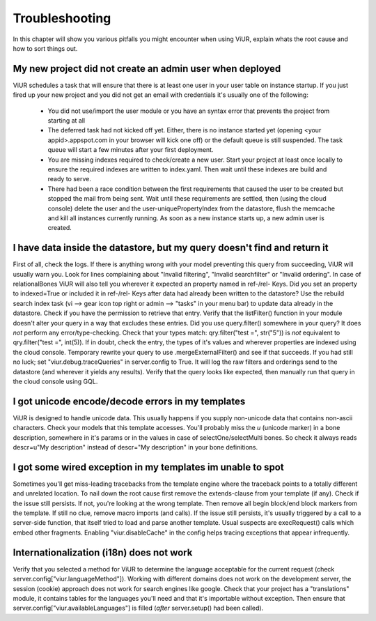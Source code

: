 ===============
Troubleshooting
===============


In this chapter will show you various pitfalls you might encounter when using ViUR, explain whats the root cause and
how to sort things out.

My new project did not create an admin user when deployed
---------------------------------------------------------

ViUR schedules a task that will ensure that there is at least one user in your user table on instance startup.
If you just fired up your new project and you did not get an email with credentials it's usually one of the following:

  - You did not use/import the user module or you have an syntax error that prevents the project from starting at all
  - The deferred task had not kicked off yet. Either, there is no instance started yet (opening <your appid>.appspot.com
    in your browser will kick one off) or the default queue is still suspended. The task queue will start a few
    minutes after your first deployment.
  - You are missing indexes required to check/create a new user. Start your project at least once locally to ensure
    the required indexes are written to index.yaml. Then wait until these indexes are build and ready to serve.
  - There had been a race condition between the first requirements that caused the user to be created but stopped the
    mail from being sent. Wait until these requirements are settled, then (using the cloud console) delete the user
    and the user-uniquePropertyIndex from the datastore, flush the memcache and kill all instances currently running.
    As soon as a new instance starts up, a new admin user is created.


I have data inside the datastore, but my query doesn't find and return it
-------------------------------------------------------------------------

First of all, check the logs. If there is anything wrong with your model preventing this query from succeeding, ViUR
will usually warn you. Look for lines complaining about "Invalid filtering", "Invalid searchfilter" or
"Invalid ordering". In case of relationalBones ViUR will also tell you wherever it expected an property named in
ref-/rel- Keys. Did you set an property to indexed=True or included it in ref-/rel- Keys after data had already been
written to the datastore? Use the rebuild search index task (vi --> gear icon top right or
admin --> "tasks" in your menu bar) to update data already in the datastore.
Check if you have the permission to retrieve that entry. Verify that the listFilter() function in your module doesn't
alter your query in a way that excludes these entries. Did you use query.filter() somewhere in your query? It does *not*
perform any error/type-checking. Check that your types match: qry.filter("test =", str("5")) is *not* equivalent to
qry.filter("test =", int(5)). If in doubt, check the entry, the types of it's values and wherever properties are indexed
using the cloud console. Temporary rewrite your query to use .mergeExternalFilter() and see if that succeeds.
If you had still no luck; set "viur.debug.traceQueries" in server.config to True. It will log the raw filters and
orderings send to the datastore (and wherever it yields any results). Verify that the query looks like expected, then
manually run that query in the cloud console using GQL.


I got unicode encode/decode errors in my templates
--------------------------------------------------

ViUR is designed to handle unicode data. This usually happens if you supply non-unicode data that contains non-ascii
characters. Check your models that this template accesses. You'll probably miss the *u* (unicode marker) in a bone
description, somewhere in it's params or in the values in case of selectOne/selectMulti bones. So check it always reads
descr=u"My description" instead of descr="My description" in your bone definitions.


I got some wired exception in my templates im unable to spot
------------------------------------------------------------

Sometimes you'll get miss-leading tracebacks from the template engine where the traceback points to a totally different
and unrelated location. To nail down the root cause first remove the extends-clause from your template (if any).
Check if the issue still persists. If not, you're looking at the wrong template.
Then remove all begin block/end block markers from the template. If still no clue, remove macro imports (and calls).
If the issue still persists, it's usually triggered by a call to a server-side function, that itself tried to load and
parse another template. Usual suspects are execRequest() calls which embed other fragments. Enabling "viur.disableCache"
in the config helps tracing exceptions that appear infrequently.


Internationalization (i18n) does not work
-----------------------------------------

Verify that you selected a method for ViUR to determine the language acceptable for the current request
(check server.config["viur.languageMethod"]). Working with different domains does not work on the development server,
the session (cookie) approach does not work for search engines like google. Check that your project has a "translations"
module, it contains tables for the languages you'll need and that it's importable without exception. Then ensure that
server.config["viur.availableLanguages"] is filled (*after* server.setup() had been called).




